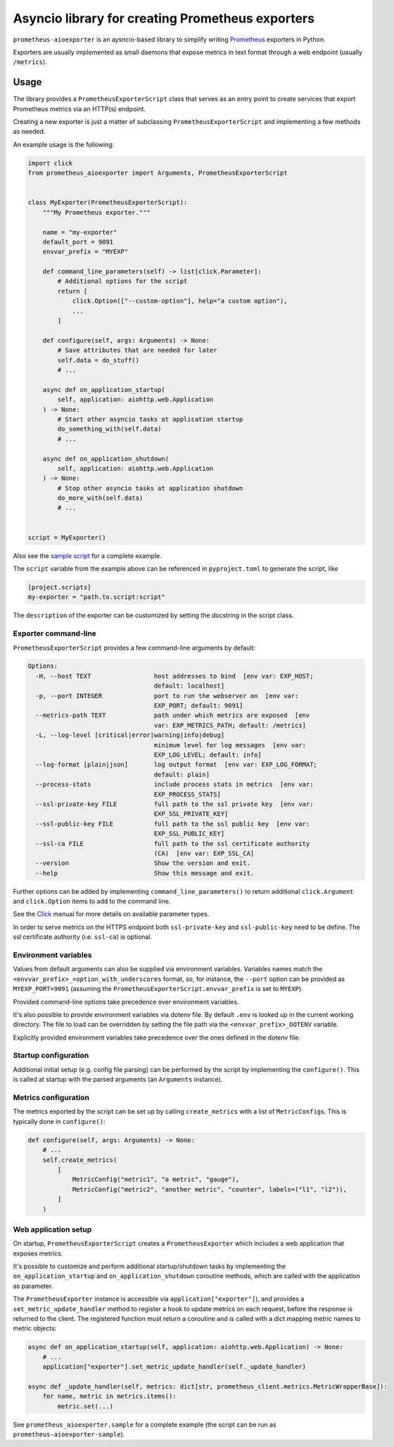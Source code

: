 Asyncio library for creating Prometheus exporters
=================================================

|Latest Version| |Build Status|

``prometheus-aioexporter`` is an aysncio-based library to simplify writing
Prometheus_ exporters in Python.

Exporters are usually implemented as small daemons that expose metrics
in text format through a web endpoint (usually ``/metrics``).


Usage
-----

The library provides a ``PrometheusExporterScript`` class that serves as an
entry point to create services that export Prometheus metrics via an HTTP(s)
endpoint.

Creating a new exporter is just a matter of subclassing
``PrometheusExporterScript`` and implementing a few methods as needed.

An example usage is the following:

.. code:: python

    import click
    from prometheus_aioexporter import Arguments, PrometheusExporterScript


    class MyExporter(PrometheusExporterScript):
        """My Prometheus exporter."""

        name = "my-exporter"
        default_port = 9091
        envvar_prefix = "MYEXP"

        def command_line_parameters(self) -> list[click.Parameter]:
            # Additional options for the script
            return [
                click.Option(["--custom-option"], help="a custom option"),
                ...
            ]

        def configure(self, args: Arguments) -> None:
            # Save attributes that are needed for later
            self.data = do_stuff()
            # ...

        async def on_application_startup(
            self, application: aiohttp.web.Application
        ) -> None:
            # Start other asyncio tasks at application startup
            do_something_with(self.data)
            # ...

        async def on_application_shutdown(
            self, application: aiohttp.web.Application
        ) -> None:
            # Stop other asyncio tasks at application shutdown
            do_more_with(self.data)
            # ...


    script = MyExporter()


Also see the `sample script`_ for a complete example.

The ``script`` variable from the example above can be referenced in
``pyproject.toml`` to generate the script, like

.. code:: toml

    [project.scripts]
    my-exporter = "path.to.script:script"


The ``description`` of the exporter can be customized by setting the docstring
in the script class.


Exporter command-line
~~~~~~~~~~~~~~~~~~~~~

``PrometheusExporterScript`` provides a few command-line arguments by default:

.. code::

    Options:
      -H, --host TEXT                 host addresses to bind  [env var: EXP_HOST;
                                      default: localhost]
      -p, --port INTEGER              port to run the webserver on  [env var:
                                      EXP_PORT; default: 9091]
      --metrics-path TEXT             path under which metrics are exposed  [env
                                      var: EXP_METRICS_PATH; default: /metrics]
      -L, --log-level [critical|error|warning|info|debug]
                                      minimum level for log messages  [env var:
                                      EXP_LOG_LEVEL; default: info]
      --log-format [plain|json]       log output format  [env var: EXP_LOG_FORMAT;
                                      default: plain]
      --process-stats                 include process stats in metrics  [env var:
                                      EXP_PROCESS_STATS]
      --ssl-private-key FILE          full path to the ssl private key  [env var:
                                      EXP_SSL_PRIVATE_KEY]
      --ssl-public-key FILE           full path to the ssl public key  [env var:
                                      EXP_SSL_PUBLIC_KEY]
      --ssl-ca FILE                   full path to the ssl certificate authority
                                      (CA)  [env var: EXP_SSL_CA]
      --version                       Show the version and exit.
      --help                          Show this message and exit.


Further options can be added by implementing ``command_line_parameters()`` to
return additional ``click.Argument`` and ``click.Option`` items to add to the
command line.

See the Click_ manual for more details on available parameter types.

In order to serve metrics on the HTTPS endpoint both ``ssl-private-key`` and
``ssl-public-key`` need to be define. The ssl certificate authority
(i.e. ``ssl-ca``) is optional.


Environment variables
~~~~~~~~~~~~~~~~~~~~~

Values from default arguments can also be supplied via environment variables.
Variables names match the ``<envvar_prefix>_<option_with_underscores`` format,
so, for instance, the ``--port`` option can be provided as ``MYEXP_PORT=9091``
(assuming the ``PrometheusExporterScript.envvar_prefix`` is set to ``MYEXP``).

Provided command-line options take precedence over environment variables.

It's also possible to provide environment variables via dotenv file. By default
``.env`` is looked up in the current working directory. The file to load can be
overridden by setting the file path via the ``<envvar_prefix>_DOTENV``
variable.

Explicitly provided environment variables take precedence over the ones defined
in the dotenv file.


Startup configuration
~~~~~~~~~~~~~~~~~~~~~

Additional initial setup (e.g. config file parsing) can be performed by the
script by implementing the ``configure()``. This is called at startup with the
parsed arguments (an ``Arguments`` instance).


Metrics configuration
~~~~~~~~~~~~~~~~~~~~~

The metrics exported by the script can be set up by calling ``create_metrics``
with a list of ``MetricConfig``\s. This is typically done in ``configure()``:

.. code:: python

    def configure(self, args: Arguments) -> None:
        # ...
        self.create_metrics(
            [
                MetricConfig("metric1", "a metric", "gauge"),
                MetricConfig("metric2", "another metric", "counter", labels=("l1", "l2")),
            ]
        )


Web application setup
~~~~~~~~~~~~~~~~~~~~~

On startup, ``PrometheusExporterScript`` creates a ``PrometheusExporter`` which
includes a web application that exposes metrics.

It's possible to customize and perform additional startup/shutdown tasks by
implementing the ``on_application_startup`` and ``on_application_shutdown``
coroutine methods, which are called with the application as parameter.

The ``PrometheusExporter`` instance is accessible via
``application["exporter"]``), and provides a ``set_metric_update_handler``
method to register a hook to update metrics on each request, before the
response is returned to the client.  The registered function must return a
coroutine and is called with a dict mapping metric names to metric objects:

.. code:: python

    async def on_application_startup(self, application: aiohttp.web.Application) -> None:
        # ...
        application["exporter"].set_metric_update_handler(self._update_handler)

    async def _update_handler(self, metrics: dict[str, prometheus_client.metrics.MetricWrapperBase]):
        for name, metric in metrics.items():
            metric.set(...)


See ``prometheus_aioexporter.sample`` for a complete example (the script can be
run as ``prometheus-aioexporter-sample``).


.. _Prometheus: https://prometheus.io/
.. _Click: https://click.palletsprojects.com/en/stable/
.. _sample script: ./prometheus_aioexporter/sample.py

.. |Latest Version| image:: https://img.shields.io/pypi/v/prometheus-aioexporter.svg
   :alt: Latest Version
   :target: https://pypi.python.org/pypi/prometheus-aioexporter
.. |Build Status| image:: https://github.com/albertodonato/prometheus-aioexporter/workflows/CI/badge.svg
   :alt: Build Status
   :target: https://github.com/albertodonato/prometheus-aioexporter/actions?query=workflow%3ACI
